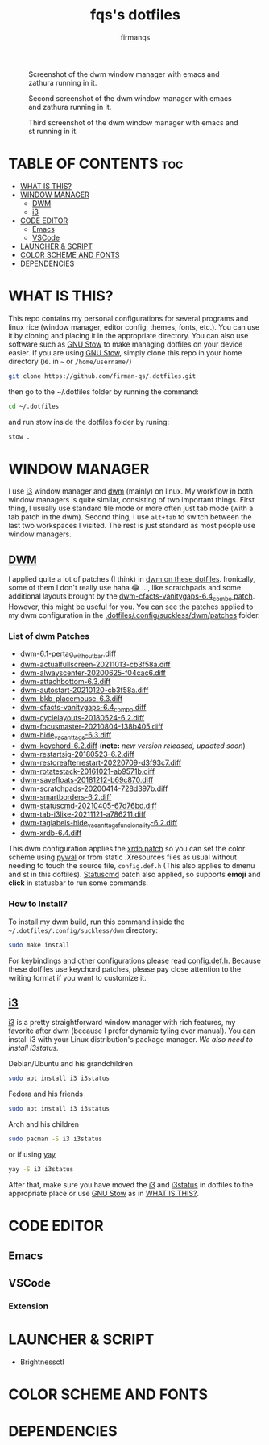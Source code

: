 #+TITLE: fqs's dotfiles
#+AUTHOR: firmanqs
#+DESCRIPTION: fqs's personal config.
#+STARTUP: showeverything
#+OPTIONS: toc:3

#+CAPTION: Screenshot of the dwm window manager with emacs and zathura running in it.
#+NAME:   fig:ss-1
[[./screenshot.png]]

#+CAPTION: Second screenshot of the dwm window manager with emacs and zathura running in it.
#+NAME:   fig:ss-2
[[./screenshot2.png]]

#+CAPTION: Third screenshot of the dwm window manager with emacs and st running in it.
#+NAME:   fig:ss-3
[[./screenshot3.png]]

* TABLE OF CONTENTS :toc:
- [[#what-is-this][WHAT IS THIS?]]
- [[#window-manager][WINDOW MANAGER]]
  - [[#dwm][DWM]]
  - [[#i3][i3]]
- [[#code-editor][CODE EDITOR]]
  - [[#emacs][Emacs]]
  - [[#vscode][VSCode]]
- [[#launcher--script][LAUNCHER & SCRIPT]]
- [[#color-scheme-and-fonts][COLOR SCHEME AND FONTS]]
- [[#dependencies][DEPENDENCIES]]

* WHAT IS THIS?
This repo contains my personal configurations for several programs and linux rice (window manager, editor config, themes, fonts, etc.). You can use it by cloning and placing it in the appropriate directory. You can also use software such as [[https://www.gnu.org/software/stow/][GNU Stow]] to make managing dotfiles on your device easier. If you are using [[https://www.gnu.org/software/stow/][GNU Stow]], simply clone this repo in your home directory (ie. in =~= or ~/home/username/~)
#+begin_src bash
git clone https://github.com/firman-qs/.dotfiles.git
#+end_src
then go to the ~/.dotfiles folder by running the command:
#+begin_src bash
cd ~/.dotfiles
#+end_src
and run stow inside the dotfiles folder by runing:
#+begin_src bash
stow .
#+end_src

* WINDOW MANAGER
I use [[https://i3wm.org/][i3]] window manager and [[https://dwm.suckless.org/][dwm]] (mainly) on linux. My workflow in both window managers is quite similar, consisting of two important things. First thing, I usually use standard tile mode or more often just tab mode (with a tab patch in the dwm). Second thing, I use =alt+tab= to switch between the last two workspaces I visited. The rest is just standard as most people use window managers.
** [[https://github.com/firman-qs/dwm-fqs][DWM]]
I applied quite a lot of patches (I think) in [[https://github.com/firman-qs/dwm-fqs][dwm on these dotfiles]]. Ironically, some of them I don't really use haha 😂 ..., like scratchpads and some additional layouts brought by the [[https://dwm.suckless.org/patches/vanitygaps/dwm-cfacts-vanitygaps-6.4_combo.diff][dwm-cfacts-vanitygaps-6.4_combo patch]]. However, this might be useful for you. You can see the patches applied to my dwm configuration in the [[https://github.com/firman-qs/dwm-fqs/tree/a2c042b92be867dc8c50793601affdd9a917ced9/patches][.dotfiles/.config/suckless/dwm/patches]] folder.
*** List of dwm Patches
+ [[https://dwm.suckless.org/patches/pertag/][dwm-6.1-pertag_without_bar.diff]]
+ [[https://dwm.suckless.org/patches/actualfullscreen/][dwm-actualfullscreen-20211013-cb3f58a.diff]]
+ [[https://dwm.suckless.org/patches/alwayscenter/][dwm-alwayscenter-20200625-f04cac6.diff]]
+ [[https://dwm.suckless.org/patches/attachbottom/][dwm-attachbottom-6.3.diff]]
+ [[https://dwm.suckless.org/patches/autostart/][dwm-autostart-20210120-cb3f58a.diff]]
+ [[https://github.com/bakkeby/patches/blob/master/dwm/dwm-placemouse-6.3.diff][dwm-bkb-placemouse-6.3.diff]]
+ [[https://dwm.suckless.org/patches/vanitygaps/][dwm-cfacts-vanitygaps-6.4_combo.diff]]
+ [[https://dwm.suckless.org/patches/cyclelayouts/][dwm-cyclelayouts-20180524-6.2.diff]]
+ [[https://dwm.suckless.org/patches/focusmaster/][dwm-focusmaster-20210804-138b405.diff]]
+ [[https://dwm.suckless.org/patches/hide_vacant_tags/][dwm-hide_vacant_tags-6.3.diff]]
+ [[https://dwm.suckless.org/patches/keychord/][dwm-keychord-6.2.diff]] (*note:* /new version released, updated soon/)
+ [[https://dwm.suckless.org/patches/restartsig/][dwm-restartsig-20180523-6.2.diff]]
+ [[https://dwm.suckless.org/patches/restoreafterrestart/][dwm-restoreafterrestart-20220709-d3f93c7.diff]]
+ [[https://dwm.suckless.org/patches/rotatestack/][dwm-rotatestack-20161021-ab9571b.diff]]
+ [[https://dwm.suckless.org/patches/save_floats/][dwm-savefloats-20181212-b69c870.diff]]
+ [[https://dwm.suckless.org/patches/scratchpads/][dwm-scratchpads-20200414-728d397b.diff]]
+ [[https://dwm.suckless.org/patches/smartborders/][dwm-smartborders-6.2.diff]]
+ [[https://dwm.suckless.org/patches/statuscmd/][dwm-statuscmd-20210405-67d76bd.diff]]
+ [[https://dwm.suckless.org/patches/tab/][dwm-tab-i3like-20211121-a786211.diff]]
+ [[https://dwm.suckless.org/patches/taglabels/][dwm-taglabels-hide_vacant_tags_funcionality-6.2.diff]]
+ [[https://dwm.suckless.org/patches/xrdb/][dwm-xrdb-6.4.diff]]
This dwm configuration applies the [[https://dwm.suckless.org/patches/xrdb/][xrdb patch]] so you can set the color scheme using [[https://github.com/dylanaraps/pywal][pywal]] or from static .Xresources files as usual without needing to touch the source file, =config.def.h= (This also applies to dmenu and st in this doftiles). [[https://dwm.suckless.org/patches/statuscmd/][Statuscmd]] patch also applied, so supports *emoji* and *click* in statusbar to run some commands.
*** How to Install?
To install my dwm build, run this command inside the =~/.dotfiles/.config/suckless/dwm= directory:
#+begin_src bash
sudo make install
#+end_src
For keybindings and other configurations please read [[https://github.com/firman-qs/dwm-fqs/blob/a2c042b92be867dc8c50793601affdd9a917ced9/config.def.h][config.def.h]]. Because these dotfiles use keychord patches, please pay close attention to the writing format if you want to customize it.
** [[https://i3wm.org/][i3]]
[[https://i3wm.org/][i3]] is a pretty straightforward window manager with rich features, my favorite after dwm (because I prefer dynamic tyling over manual). You can install i3 with your Linux distribution's package manager.
/We also need to install i3status./
**** Debian/Ubuntu and his grandchildren
#+begin_src bash
sudo apt install i3 i3status
#+end_src
**** Fedora and his friends
#+begin_src bash
sudo apt install i3 i3status
#+end_src
**** Arch and his children
#+begin_src bash
sudo pacman -S i3 i3status
#+end_src
or if using [[https://github.com/Jguer/yay][yay]]
#+begin_src bash
yay -S i3 i3status
#+end_src

After that, make sure you have moved the [[https://github.com/firman-qs/.dotfiles/tree/main/.config/i3][i3]] and [[https://github.com/firman-qs/.dotfiles/tree/main/.config/i3status][i3status]] in dotfiles to the appropriate place or use [[https://www.gnu.org/software/stow/][GNU Stow]] as in [[https://github.com/firman-qs/.dotfiles/?tab=readme-ov-file#what-is-this][WHAT IS THIS?]].

* CODE EDITOR
** Emacs
** VSCode
*** Extension
* LAUNCHER & SCRIPT
+ Brightnessctl
* COLOR SCHEME AND FONTS

* DEPENDENCIES
